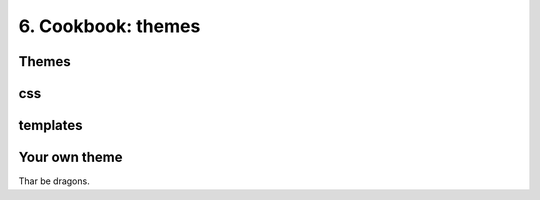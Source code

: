 6. Cookbook: themes
===================

Themes
------

css
---

templates
---------

Your own theme
--------------

Thar be dragons.